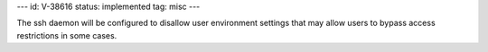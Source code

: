 ---
id: V-38616
status: implemented
tag: misc
---

The ssh daemon will be configured to disallow user environment settings that
may allow users to bypass access restrictions in some cases.
